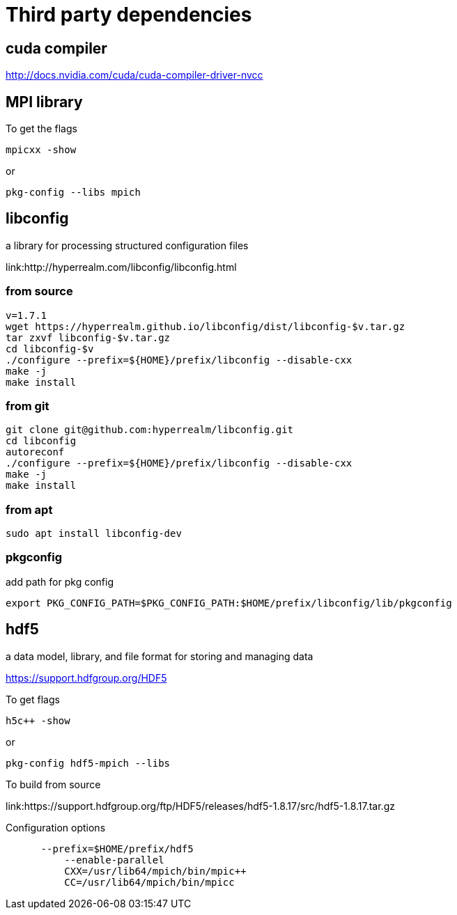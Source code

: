 = Third party dependencies
:lext: .adoc

== cuda compiler

http://docs.nvidia.com/cuda/cuda-compiler-driver-nvcc

== MPI library

To get the flags
----
mpicxx -show
----
or
----
pkg-config --libs mpich
----

== libconfig

a library for processing structured configuration files

link:http://hyperrealm.com/libconfig/libconfig.html

=== from source
[source, sh]
----
v=1.7.1
wget https://hyperrealm.github.io/libconfig/dist/libconfig-$v.tar.gz
tar zxvf libconfig-$v.tar.gz
cd libconfig-$v
./configure --prefix=${HOME}/prefix/libconfig --disable-cxx
make -j
make install
----

=== from git
[source, sh]
----
git clone git@github.com:hyperrealm/libconfig.git
cd libconfig
autoreconf
./configure --prefix=${HOME}/prefix/libconfig --disable-cxx
make -j
make install
----

=== from apt
[source, sh]
----
sudo apt install libconfig-dev
----

=== pkgconfig

add path for pkg config

[source, sh]
----
export PKG_CONFIG_PATH=$PKG_CONFIG_PATH:$HOME/prefix/libconfig/lib/pkgconfig
----

== hdf5

a data model, library, and file format for storing and managing data

https://support.hdfgroup.org/HDF5

To get flags
[source, sh]
----
h5c++ -show
----

or
[source, sh]
----
pkg-config hdf5-mpich --libs
----

To build from source

link:https://support.hdfgroup.org/ftp/HDF5/releases/hdf5-1.8.17/src/hdf5-1.8.17.tar.gz

Configuration options
[source, sh]
----
      --prefix=$HOME/prefix/hdf5
	  --enable-parallel
	  CXX=/usr/lib64/mpich/bin/mpic++
	  CC=/usr/lib64/mpich/bin/mpicc
----
